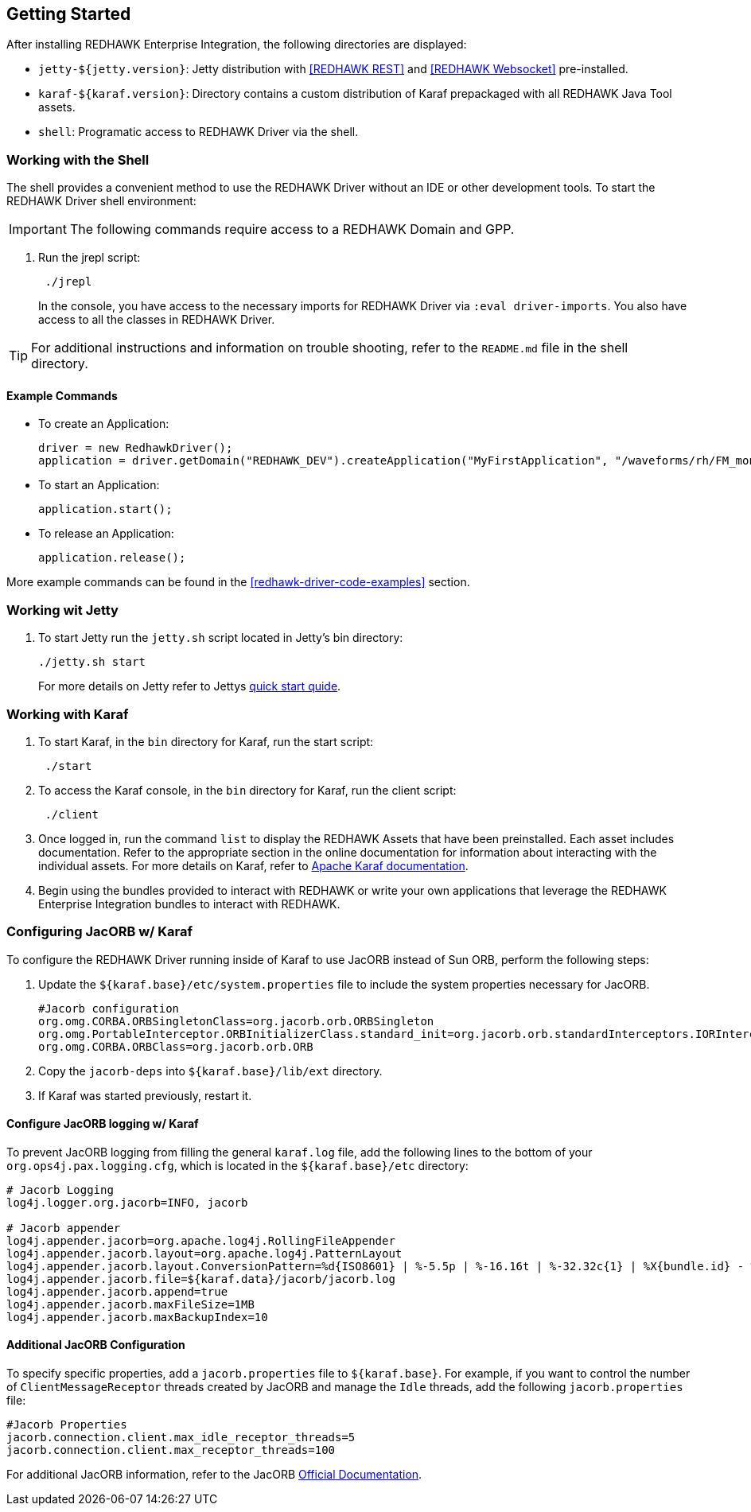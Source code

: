 == Getting Started

After installing REDHAWK Enterprise Integration, the following directories are displayed:

* `jetty-${jetty.version}`: Jetty distribution with <<REDHAWK REST>> and <<REDHAWK Websocket>> pre-installed.
* `karaf-${karaf.version}`: Directory contains a custom distribution of Karaf prepackaged with all REDHAWK Java Tool assets. 
* `shell`: Programatic access to REDHAWK Driver via the shell. 

=== Working with the Shell

The shell provides a convenient method to use the REDHAWK Driver without an IDE or other development tools. To start the REDHAWK Driver shell environment:

IMPORTANT: The following commands require access to a REDHAWK Domain and GPP.

. Run the jrepl script:
+
----
 ./jrepl
----
In the console, you have access to the necessary imports for REDHAWK Driver via 
 `:eval driver-imports`. You also have access to all the classes in REDHAWK Driver. 
 
TIP: For additional instructions and information on trouble shooting, refer to the `README.md` file in the shell directory.

==== Example Commands

* To create an Application: 

 driver = new RedhawkDriver(); 
 application = driver.getDomain("REDHAWK_DEV").createApplication("MyFirstApplication", "/waveforms/rh/FM_mono_demo/FM_mono_demo.sad.xml")
	
* To start an Application: 

 application.start();

* To release an Application:
	
 application.release();

More example commands can be found in the <<redhawk-driver-code-examples>> section.

=== Working wit Jetty

. To start Jetty run the `jetty.sh` script located in Jetty's bin directory: 
+
----
./jetty.sh start
----
+

For more details on Jetty refer to Jettys https://www.eclipse.org/jetty/documentation/9.4.x/quick-start.html[quick start quide].

=== Working with Karaf

. To start Karaf, in the `bin`
 directory for Karaf, run the start script:
+
----
 ./start
----

. To access the Karaf console, in the `bin` directory for Karaf, run the client script:
+
----
 ./client
----

. Once logged in, run the command `list` to display the REDHAWK Assets that have been preinstalled. Each asset includes documentation. Refer to the appropriate section in the online documentation for information about interacting with the individual assets. For more details on Karaf, refer to  https://karaf.apache.org/manual/latest/[Apache Karaf documentation]. 

. Begin using the bundles provided to interact with REDHAWK or write your own applications that leverage the REDHAWK Enterprise Integration bundles to interact with REDHAWK.

=== Configuring JacORB w/ Karaf

To configure the REDHAWK Driver running inside of Karaf to use JacORB instead of Sun ORB, perform the following steps:

. Update the `${karaf.base}/etc/system.properties` file to include the system properties necessary for JacORB.
+
----
#Jacorb configuration
org.omg.CORBA.ORBSingletonClass=org.jacorb.orb.ORBSingleton
org.omg.PortableInterceptor.ORBInitializerClass.standard_init=org.jacorb.orb.standardInterceptors.IORInterceptorInitializer
org.omg.CORBA.ORBClass=org.jacorb.orb.ORB
----
+

. Copy the `jacorb-deps` into `${karaf.base}/lib/ext` directory. 

. If Karaf was started previously, restart it. 

==== Configure JacORB logging w/ Karaf


To prevent JacORB logging from filling the general `karaf.log` file, add the following lines to the bottom of your `org.ops4j.pax.logging.cfg`, which is located in the `${karaf.base}/etc` directory:

----
# Jacorb Logging
log4j.logger.org.jacorb=INFO, jacorb

# Jacorb appender
log4j.appender.jacorb=org.apache.log4j.RollingFileAppender
log4j.appender.jacorb.layout=org.apache.log4j.PatternLayout
log4j.appender.jacorb.layout.ConversionPattern=%d{ISO8601} | %-5.5p | %-16.16t | %-32.32c{1} | %X{bundle.id} - %X{bundle.name} - %X{bundle.version} | %m%n
log4j.appender.jacorb.file=${karaf.data}/jacorb/jacorb.log
log4j.appender.jacorb.append=true
log4j.appender.jacorb.maxFileSize=1MB
log4j.appender.jacorb.maxBackupIndex=10
----

==== Additional JacORB Configuration

To specify specific properties, add a `jacorb.properties` file to `${karaf.base}`. For example, if you want to control the number of `ClientMessageReceptor` threads created by JacORB and manage the `Idle` threads, add the following `jacorb.properties` file:

----
#Jacorb Properties
jacorb.connection.client.max_idle_receptor_threads=5
jacorb.connection.client.max_receptor_threads=100
---- 

For additional JacORB information, refer to the JacORB http://www.jacorb.org/documentation.html[Official Documentation]. 
